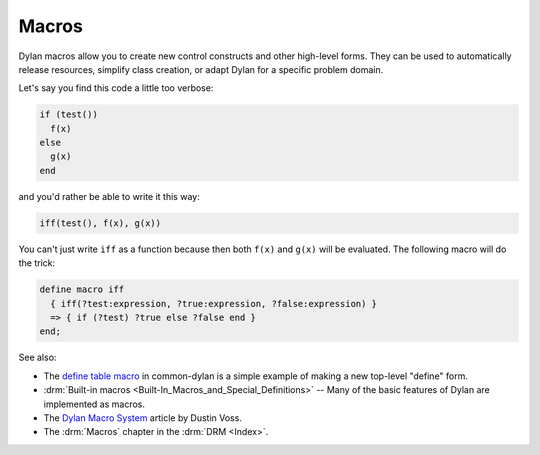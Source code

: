 ******
Macros
******

Dylan macros allow you to create new control constructs and other high-level forms. They can be used to automatically release resources, simplify class creation, or adapt Dylan for a specific problem domain.

Let's say you find this code a little too verbose:

.. code-block:: dylan

  if (test())
    f(x)
  else
    g(x)
  end

and you'd rather be able to write it this way:

.. code-block:: dylan

  iff(test(), f(x), g(x))

You can't just write ``iff`` as a function because then both ``f(x)`` and ``g(x)`` will be evaluated.  The following macro will do the trick:

.. code-block:: dylan

  define macro iff
    { iff(?test:expression, ?true:expression, ?false:expression) }
    => { if (?test) ?true else ?false end }
  end;

See also:

* The `define table macro <https://github.com/dylan-lang/opendylan/blob/master/sources/common-dylan/macros.dylan>`_ in common-dylan is a simple example of making a new top-level "define" form.
* :drm:`Built-in macros <Built-In_Macros_and_Special_Definitions>` -- Many of the basic features of Dylan are implemented as macros.
* The `Dylan Macro System </articles/macro-system.html>`_ article by Dustin Voss.
* The :drm:`Macros` chapter in the :drm:`DRM <Index>`.
